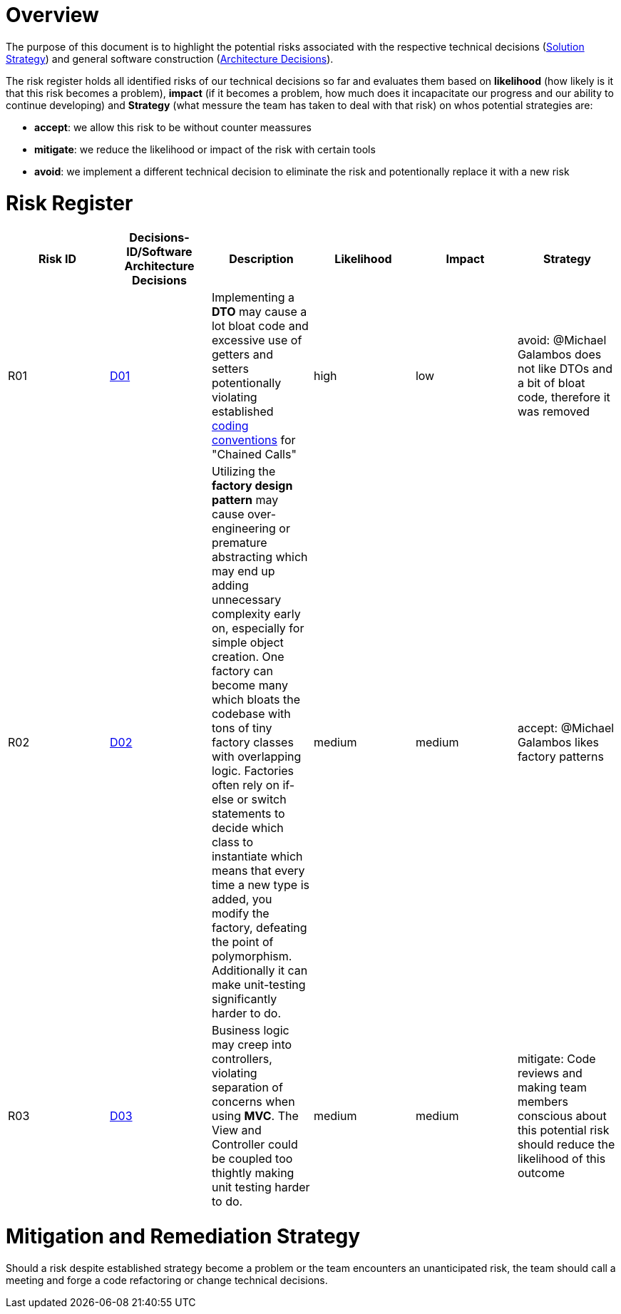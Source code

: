 # Overview

The purpose of this document is to highlight the potential risks associated with the respective technical
decisions (link:https://gitlab.fhnw.ch/ip12-24vt/ip12-24vt_ueberduengung/docu/-/blob/main/software(sad)/src/04_solution_strategy.adoc?ref_type=heads[Solution Strategy])
and general software construction (link:https://gitlab.fhnw.ch/ip12-24vt/ip12-24vt_ueberduengung/docu/-/blob/main/software(sad)/src/09_architecture_decisions.adoc?ref_type=heads[Architecture Decisions]).

The risk register holds all identified risks of our technical decisions so far and evaluates them based
on *likelihood* (how likely is it that this risk becomes a problem), 
*impact* (if it becomes a problem, how much does it incapacitate our progress and our ability to continue developing)
and *Strategy* (what messure the team has taken to deal with that risk) on whos potential strategies are:

- *accept*: we allow this risk to be without counter meassures
- *mitigate*: we reduce the likelihood or impact of the risk with certain tools
- *avoid*: we implement a different technical decision to eliminate the risk and potentionally replace it with a new risk

# Risk Register

[cols="*5", options="header"]
|===
|Risk ID|Decisions-ID/Software Architecture Decisions|Description|Likelihood|Impact|Strategy

|R01
|link:https://gitlab.fhnw.ch/ip12-24vt/ip12-24vt_ueberduengung/docu/-/blob/main/software(sad)/src/04_solution_strategy.adoc?ref_type=heads&plain=0[D01]
|Implementing a *DTO* may cause a lot bloat code and excessive use of getters and setters potentionally violating established link:https://gitlab.fhnw.ch/ip12-24vt/ip12-24vt_ueberduengung/docu/-/blob/main/software(sad)/coding_conventions.adoc?ref_type=heads[coding conventions] for "Chained Calls"
|high
|low
|avoid: @Michael Galambos does not like DTOs and a bit of bloat code, therefore it was removed

|R02
|link:https://gitlab.fhnw.ch/ip12-24vt/ip12-24vt_ueberduengung/docu/-/blob/main/software(sad)/src/04_solution_strategy.adoc?ref_type=heads&plain=0[D02]
|Utilizing the *factory design pattern* may cause over-engineering or premature abstracting which may end up adding unnecessary complexity early on, especially for simple object creation. One factory can become many which bloats the codebase with tons of tiny factory classes with overlapping logic. Factories often rely on if-else or switch statements to decide which class to instantiate which means that every time a new type is added, you modify the factory, defeating the point of polymorphism. Additionally it can make unit-testing significantly harder to do.
|medium
|medium
|accept: @Michael Galambos likes factory patterns

|R03
|link:https://gitlab.fhnw.ch/ip12-24vt/ip12-24vt_ueberduengung/docu/-/blob/main/software(sad)/src/04_solution_strategy.adoc?ref_type=heads&plain=0[D03]
|Business logic may creep into controllers, violating separation of concerns when using *MVC*. The View and Controller could be coupled too thightly making unit testing  harder to do.
|medium
|medium
|mitigate: Code reviews and making team members conscious about this potential risk should reduce the likelihood of this outcome
|===

# Mitigation and Remediation Strategy

Should a risk despite established strategy become a problem or the team encounters an unanticipated risk,
the team should call a meeting and forge a code refactoring or change technical decisions.
